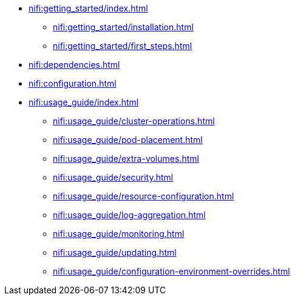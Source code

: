 * xref:nifi:getting_started/index.adoc[]
** xref:nifi:getting_started/installation.adoc[]
** xref:nifi:getting_started/first_steps.adoc[]
* xref:nifi:dependencies.adoc[]
* xref:nifi:configuration.adoc[]
* xref:nifi:usage_guide/index.adoc[]
** xref:nifi:usage_guide/cluster-operations.adoc[]
** xref:nifi:usage_guide/pod-placement.adoc[]
** xref:nifi:usage_guide/extra-volumes.adoc[]
** xref:nifi:usage_guide/security.adoc[]
** xref:nifi:usage_guide/resource-configuration.adoc[]
** xref:nifi:usage_guide/log-aggregation.adoc[]
** xref:nifi:usage_guide/monitoring.adoc[]
** xref:nifi:usage_guide/updating.adoc[]
** xref:nifi:usage_guide/configuration-environment-overrides.adoc[]
